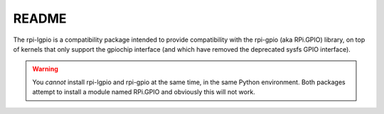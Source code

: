 ======
README
======

The rpi-lgpio is a compatibility package intended to provide compatibility with
the rpi-gpio (aka RPi.GPIO) library, on top of kernels that only support the
gpiochip interface (and which have removed the deprecated sysfs GPIO
interface).

.. warning::

    You *cannot* install rpi-lgpio and rpi-gpio at the same time, in the same
    Python environment. Both packages attempt to install a module named
    RPi.GPIO and obviously this will not work.


